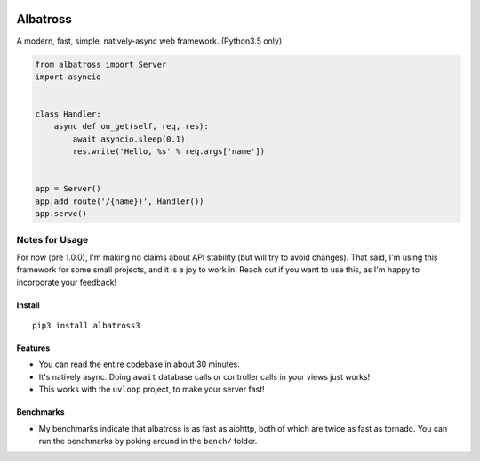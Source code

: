 |Build Status|

Albatross
=========

A modern, fast, simple, natively-async web framework. (Python3.5 only)

.. code:: python

    from albatross import Server
    import asyncio


    class Handler:
        async def on_get(self, req, res):
            await asyncio.sleep(0.1)
            res.write('Hello, %s' % req.args['name'])


    app = Server()
    app.add_route('/{name})', Handler())
    app.serve()

Notes for Usage
~~~~~~~~~~~~~~~

For now (pre 1.0.0), I'm making no claims about API stability (but will
try to avoid changes). That said, I'm using this framework for some
small projects, and it is a joy to work in! Reach out if you want to use
this, as I'm happy to incorporate your feedback!

Install
-------

::

    pip3 install albatross3

Features
--------

-  You can read the entire codebase in about 30 minutes.

-  It's natively async. Doing ``await`` database calls or controller
   calls in your views just works!

-  This works with the ``uvloop`` project, to make your server fast!

Benchmarks
----------

-  My benchmarks indicate that albatross is as fast as aiohttp, both of
   which are twice as fast as tornado. You can run the benchmarks by
   poking around in the ``bench/`` folder.

.. |Build Status| image:: https://travis-ci.org/kespindler/albatross.svg?branch=master
   :target: https://travis-ci.org/kespindler/albatross


